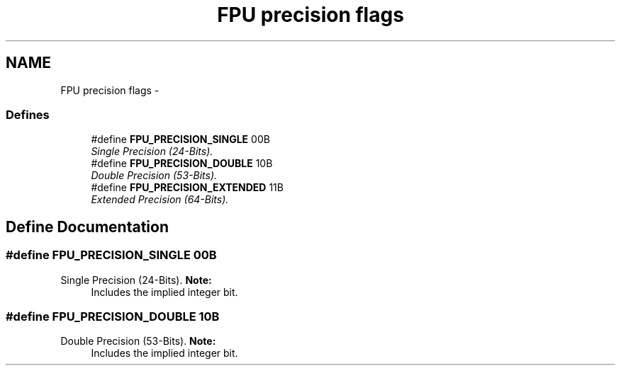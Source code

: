 .TH "FPU precision flags" 3 "29 Jul 2004" "Systemenviroment" \" -*- nroff -*-
.ad l
.nh
.SH NAME
FPU precision flags \- 
.SS "Defines"

.in +1c
.ti -1c
.RI "#define \fBFPU_PRECISION_SINGLE\fP   00B"
.br
.RI "\fISingle Precision (24-Bits). \fP"
.ti -1c
.RI "#define \fBFPU_PRECISION_DOUBLE\fP   10B"
.br
.RI "\fIDouble Precision (53-Bits). \fP"
.ti -1c
.RI "#define \fBFPU_PRECISION_EXTENDED\fP   11B"
.br
.RI "\fIExtended Precision (64-Bits). \fP"
.in -1c
.SH "Define Documentation"
.PP 
.SS "#define FPU_PRECISION_SINGLE   00B"
.PP
Single Precision (24-Bits). \fBNote:\fP
.RS 4
Includes the implied integer bit. 
.RE
.PP

.SS "#define FPU_PRECISION_DOUBLE   10B"
.PP
Double Precision (53-Bits). \fBNote:\fP
.RS 4
Includes the implied integer bit. 
.RE
.PP

